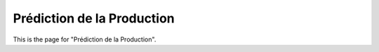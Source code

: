 Prédiction de la Production
============================
This is the page for "Prédiction de la Production".
